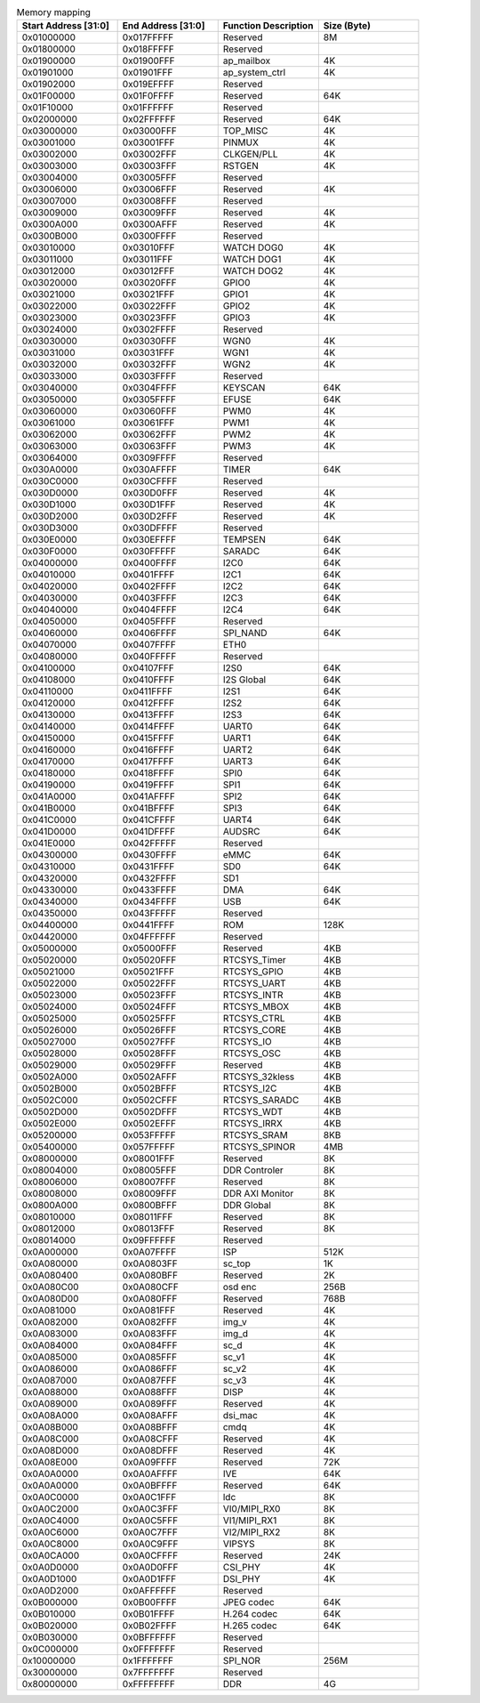 .. _table_memory_map_sg2000:
.. table:: Memory mapping
	:widths: 1 1 1 1

	+---------------+-------------+---------------------------+-----------+
	| Start Address | End Address | Function Description      | Size      |
	| [31:0]        | [31:0]      |                           | (Byte)    |
	+===============+=============+===========================+===========+
	| 0x01000000    | 0x017FFFFF  | Reserved                  | 8M        |
	+---------------+-------------+---------------------------+-----------+
	| 0x01800000    | 0x018FFFFF  | Reserved                  |           |
	+---------------+-------------+---------------------------+-----------+
	| 0x01900000    | 0x01900FFF  | ap_mailbox                | 4K        |
	+---------------+-------------+---------------------------+-----------+
	| 0x01901000    | 0x01901FFF  | ap_system_ctrl            | 4K        |
	+---------------+-------------+---------------------------+-----------+
	| 0x01902000    | 0x019EFFFF  | Reserved                  |           |
	+---------------+-------------+---------------------------+-----------+
	| 0x01F00000    | 0x01F0FFFF  | Reserved                  | 64K       |
	+---------------+-------------+---------------------------+-----------+
	| 0x01F10000    | 0x01FFFFFF  | Reserved                  |           |
	+---------------+-------------+---------------------------+-----------+
	| 0x02000000    | 0x02FFFFFF  | Reserved                  | 64K       |
	+---------------+-------------+---------------------------+-----------+
	| 0x03000000    | 0x03000FFF  | TOP_MISC                  | 4K        |
	+---------------+-------------+---------------------------+-----------+
	| 0x03001000    | 0x03001FFF  | PINMUX                    | 4K        |
	+---------------+-------------+---------------------------+-----------+
	| 0x03002000    | 0x03002FFF  | CLKGEN/PLL                | 4K        |
	+---------------+-------------+---------------------------+-----------+
	| 0x03003000    | 0x03003FFF  | RSTGEN                    | 4K        |
	+---------------+-------------+---------------------------+-----------+
	| 0x03004000    | 0x03005FFF  | Reserved                  |           |
	+---------------+-------------+---------------------------+-----------+
	| 0x03006000    | 0x03006FFF  | Reserved                  | 4K        |
	+---------------+-------------+---------------------------+-----------+
	| 0x03007000    | 0x03008FFF  | Reserved                  |           |
	+---------------+-------------+---------------------------+-----------+
	| 0x03009000    | 0x03009FFF  | Reserved                  | 4K        |
	+---------------+-------------+---------------------------+-----------+
	| 0x0300A000    | 0x0300AFFF  | Reserved                  | 4K        |
	+---------------+-------------+---------------------------+-----------+
	| 0x0300B000    | 0x0300FFFF  | Reserved                  |           |
	+---------------+-------------+---------------------------+-----------+
	| 0x03010000    | 0x03010FFF  | WATCH DOG0                | 4K        |
	+---------------+-------------+---------------------------+-----------+
	| 0x03011000    | 0x03011FFF  | WATCH DOG1                | 4K        |
	+---------------+-------------+---------------------------+-----------+
	| 0x03012000    | 0x03012FFF  | WATCH DOG2                | 4K        |
	+---------------+-------------+---------------------------+-----------+
	| 0x03020000    | 0x03020FFF  | GPIO0                     | 4K        |
	+---------------+-------------+---------------------------+-----------+
	| 0x03021000    | 0x03021FFF  | GPIO1                     | 4K        |
	+---------------+-------------+---------------------------+-----------+
	| 0x03022000    | 0x03022FFF  | GPIO2                     | 4K        |
	+---------------+-------------+---------------------------+-----------+
	| 0x03023000    | 0x03023FFF  | GPIO3                     | 4K        |
	+---------------+-------------+---------------------------+-----------+
	| 0x03024000    | 0x0302FFFF  | Reserved                  |           |
	+---------------+-------------+---------------------------+-----------+
	| 0x03030000    | 0x03030FFF  | WGN0                      | 4K        |
	+---------------+-------------+---------------------------+-----------+
	| 0x03031000    | 0x03031FFF  | WGN1                      | 4K        |
	+---------------+-------------+---------------------------+-----------+
	| 0x03032000    | 0x03032FFF  | WGN2                      | 4K        |
	+---------------+-------------+---------------------------+-----------+
	| 0x03033000    | 0x0303FFFF  | Reserved                  |           |
	+---------------+-------------+---------------------------+-----------+
	| 0x03040000    | 0x0304FFFF  | KEYSCAN                   | 64K       |
	+---------------+-------------+---------------------------+-----------+
	| 0x03050000    | 0x0305FFFF  | EFUSE                     | 64K       |
	+---------------+-------------+---------------------------+-----------+
	| 0x03060000    | 0x03060FFF  | PWM0                      | 4K        |
	+---------------+-------------+---------------------------+-----------+
	| 0x03061000    | 0x03061FFF  | PWM1                      | 4K        |
	+---------------+-------------+---------------------------+-----------+
	| 0x03062000    | 0x03062FFF  | PWM2                      | 4K        |
	+---------------+-------------+---------------------------+-----------+
	| 0x03063000    | 0x03063FFF  | PWM3                      | 4K        |
	+---------------+-------------+---------------------------+-----------+
	| 0x03064000    | 0x0309FFFF  | Reserved                  |           |
	+---------------+-------------+---------------------------+-----------+
	| 0x030A0000    | 0x030AFFFF  | TIMER                     | 64K       |
	+---------------+-------------+---------------------------+-----------+
	| 0x030C0000    | 0x030CFFFF  | Reserved                  |           |
	+---------------+-------------+---------------------------+-----------+
	| 0x030D0000    | 0x030D0FFF  | Reserved                  | 4K        |
	+---------------+-------------+---------------------------+-----------+
	| 0x030D1000    | 0x030D1FFF  | Reserved                  | 4K        |
	+---------------+-------------+---------------------------+-----------+
	| 0x030D2000    | 0x030D2FFF  | Reserved                  | 4K        |
	+---------------+-------------+---------------------------+-----------+
	| 0x030D3000    | 0x030DFFFF  | Reserved                  |           |
	+---------------+-------------+---------------------------+-----------+
	| 0x030E0000    | 0x030EFFFF  | TEMPSEN                   | 64K       |
	+---------------+-------------+---------------------------+-----------+
	| 0x030F0000    | 0x030FFFFF  | SARADC                    | 64K       |
	+---------------+-------------+---------------------------+-----------+
	| 0x04000000    | 0x0400FFFF  | I2C0                      | 64K       |
	+---------------+-------------+---------------------------+-----------+
	| 0x04010000    | 0x0401FFFF  | I2C1                      | 64K       |
	+---------------+-------------+---------------------------+-----------+
	| 0x04020000    | 0x0402FFFF  | I2C2                      | 64K       |
	+---------------+-------------+---------------------------+-----------+
	| 0x04030000    | 0x0403FFFF  | I2C3                      | 64K       |
	+---------------+-------------+---------------------------+-----------+
	| 0x04040000    | 0x0404FFFF  | I2C4                      | 64K       |
	+---------------+-------------+---------------------------+-----------+
	| 0x04050000    | 0x0405FFFF  | Reserved                  |           |
	+---------------+-------------+---------------------------+-----------+
	| 0x04060000    | 0x0406FFFF  | SPI_NAND                  | 64K       |
	+---------------+-------------+---------------------------+-----------+
	| 0x04070000    | 0x0407FFFF  | ETH0                      |           |
	+---------------+-------------+---------------------------+-----------+
	| 0x04080000    | 0x040FFFFF  | Reserved                  |           |
	+---------------+-------------+---------------------------+-----------+
	| 0x04100000    | 0x04107FFF  | I2S0                      | 64K       |
	+---------------+-------------+---------------------------+-----------+
	| 0x04108000    | 0x0410FFFF  | I2S Global                | 64K       |
	+---------------+-------------+---------------------------+-----------+
	| 0x04110000    | 0x0411FFFF  | I2S1                      | 64K       |
	+---------------+-------------+---------------------------+-----------+
	| 0x04120000    | 0x0412FFFF  | I2S2                      | 64K       |
	+---------------+-------------+---------------------------+-----------+
	| 0x04130000    | 0x0413FFFF  | I2S3                      | 64K       |
	+---------------+-------------+---------------------------+-----------+
	| 0x04140000    | 0x0414FFFF  | UART0                     | 64K       |
	+---------------+-------------+---------------------------+-----------+
	| 0x04150000    | 0x0415FFFF  | UART1                     | 64K       |
	+---------------+-------------+---------------------------+-----------+
	| 0x04160000    | 0x0416FFFF  | UART2                     | 64K       |
	+---------------+-------------+---------------------------+-----------+
	| 0x04170000    | 0x0417FFFF  | UART3                     | 64K       |
	+---------------+-------------+---------------------------+-----------+
	| 0x04180000    | 0x0418FFFF  | SPI0                      | 64K       |
	+---------------+-------------+---------------------------+-----------+
	| 0x04190000    | 0x0419FFFF  | SPI1                      | 64K       |
	+---------------+-------------+---------------------------+-----------+
	| 0x041A0000    | 0x041AFFFF  | SPI2                      | 64K       |
	+---------------+-------------+---------------------------+-----------+
	| 0x041B0000    | 0x041BFFFF  | SPI3                      | 64K       |
	+---------------+-------------+---------------------------+-----------+
	| 0x041C0000    | 0x041CFFFF  | UART4                     | 64K       |
	+---------------+-------------+---------------------------+-----------+
	| 0x041D0000    | 0x041DFFFF  | AUDSRC                    | 64K       |
	+---------------+-------------+---------------------------+-----------+
	| 0x041E0000    | 0x042FFFFF  | Reserved                  |           |
	+---------------+-------------+---------------------------+-----------+
	| 0x04300000    | 0x0430FFFF  | eMMC                      | 64K       |
	+---------------+-------------+---------------------------+-----------+
	| 0x04310000    | 0x0431FFFF  | SD0                       | 64K       |
	+---------------+-------------+---------------------------+-----------+
	| 0x04320000    | 0x0432FFFF  | SD1                       |           |
	+---------------+-------------+---------------------------+-----------+
	| 0x04330000    | 0x0433FFFF  | DMA                       | 64K       |
	+---------------+-------------+---------------------------+-----------+
	| 0x04340000    | 0x0434FFFF  | USB                       | 64K       |
	+---------------+-------------+---------------------------+-----------+
	| 0x04350000    | 0x043FFFFF  | Reserved                  |           |
	+---------------+-------------+---------------------------+-----------+
	| 0x04400000    | 0x0441FFFF  | ROM                       | 128K      |
	+---------------+-------------+---------------------------+-----------+
	| 0x04420000    | 0x04FFFFFF  | Reserved                  |           |
	+---------------+-------------+---------------------------+-----------+
	| 0x05000000    | 0x05000FFF  | Reserved                  | 4KB       |
	+---------------+-------------+---------------------------+-----------+
	| 0x05020000    | 0x05020FFF  | RTCSYS_Timer              | 4KB       |
	+---------------+-------------+---------------------------+-----------+
	| 0x05021000    | 0x05021FFF  | RTCSYS_GPIO               | 4KB       |
	+---------------+-------------+---------------------------+-----------+
	| 0x05022000    | 0x05022FFF  | RTCSYS_UART               | 4KB       |
	+---------------+-------------+---------------------------+-----------+
	| 0x05023000    | 0x05023FFF  | RTCSYS_INTR               | 4KB       |
	+---------------+-------------+---------------------------+-----------+
	| 0x05024000    | 0x05024FFF  | RTCSYS_MBOX               | 4KB       |
	+---------------+-------------+---------------------------+-----------+
	| 0x05025000    | 0x05025FFF  | RTCSYS_CTRL               | 4KB       |
	+---------------+-------------+---------------------------+-----------+
	| 0x05026000    | 0x05026FFF  | RTCSYS_CORE               | 4KB       |
	+---------------+-------------+---------------------------+-----------+
	| 0x05027000    | 0x05027FFF  | RTCSYS_IO                 | 4KB       |
	+---------------+-------------+---------------------------+-----------+
	| 0x05028000    | 0x05028FFF  | RTCSYS_OSC                | 4KB       |
	+---------------+-------------+---------------------------+-----------+
	| 0x05029000    | 0x05029FFF  | Reserved                  | 4KB       |
	+---------------+-------------+---------------------------+-----------+
	| 0x0502A000    | 0x0502AFFF  | RTCSYS_32kless            | 4KB       |
	+---------------+-------------+---------------------------+-----------+
	| 0x0502B000    | 0x0502BFFF  | RTCSYS_I2C                | 4KB       |
	+---------------+-------------+---------------------------+-----------+
	| 0x0502C000    | 0x0502CFFF  | RTCSYS_SARADC             | 4KB       |
	+---------------+-------------+---------------------------+-----------+
	| 0x0502D000    | 0x0502DFFF  | RTCSYS_WDT                | 4KB       |
	+---------------+-------------+---------------------------+-----------+
	| 0x0502E000    | 0x0502EFFF  | RTCSYS_IRRX               | 4KB       |
	+---------------+-------------+---------------------------+-----------+
	| 0x05200000    | 0x053FFFFF  | RTCSYS_SRAM               | 8KB       |
	+---------------+-------------+---------------------------+-----------+
	| 0x05400000    | 0x057FFFFF  | RTCSYS_SPINOR             | 4MB       |
	+---------------+-------------+---------------------------+-----------+
	| 0x08000000    | 0x08001FFF  | Reserved                  | 8K        |
	+---------------+-------------+---------------------------+-----------+
	| 0x08004000    | 0x08005FFF  | DDR Controler             | 8K        |
	+---------------+-------------+---------------------------+-----------+
	| 0x08006000    | 0x08007FFF  | Reserved                  | 8K        |
	+---------------+-------------+---------------------------+-----------+
	| 0x08008000    | 0x08009FFF  | DDR AXI Monitor           | 8K        |
	+---------------+-------------+---------------------------+-----------+
	| 0x0800A000    | 0x0800BFFF  | DDR Global                | 8K        |
	+---------------+-------------+---------------------------+-----------+
	| 0x08010000    | 0x08011FFF  | Reserved                  | 8K        |
	+---------------+-------------+---------------------------+-----------+
	| 0x08012000    | 0x08013FFF  | Reserved                  | 8K        |
	+---------------+-------------+---------------------------+-----------+
	| 0x08014000    | 0x09FFFFFF  | Reserved                  |           |
	+---------------+-------------+---------------------------+-----------+
	| 0x0A000000    | 0x0A07FFFF  | ISP                       | 512K      |
	+---------------+-------------+---------------------------+-----------+
	| 0x0A080000    | 0x0A0803FF  | sc_top                    | 1K        |
	+---------------+-------------+---------------------------+-----------+
	| 0x0A080400    | 0x0A080BFF  | Reserved                  | 2K        |
	+---------------+-------------+---------------------------+-----------+
	| 0x0A080C00    | 0x0A080CFF  | osd enc                   | 256B      |
	+---------------+-------------+---------------------------+-----------+
	| 0x0A080D00    | 0x0A080FFF  | Reserved                  | 768B      |
	+---------------+-------------+---------------------------+-----------+
	| 0x0A081000    | 0x0A081FFF  | Reserved                  | 4K        |
	+---------------+-------------+---------------------------+-----------+
	| 0x0A082000    | 0x0A082FFF  | img_v                     | 4K        |
	+---------------+-------------+---------------------------+-----------+
	| 0x0A083000    | 0x0A083FFF  | img_d                     | 4K        |
	+---------------+-------------+---------------------------+-----------+
	| 0x0A084000    | 0x0A084FFF  | sc_d                      | 4K        |
	+---------------+-------------+---------------------------+-----------+
	| 0x0A085000    | 0x0A085FFF  | sc_v1                     | 4K        |
	+---------------+-------------+---------------------------+-----------+
	| 0x0A086000    | 0x0A086FFF  | sc_v2                     | 4K        |
	+---------------+-------------+---------------------------+-----------+
	| 0x0A087000    | 0x0A087FFF  | sc_v3                     | 4K        |
	+---------------+-------------+---------------------------+-----------+
	| 0x0A088000    | 0x0A088FFF  | DISP                      | 4K        |
	+---------------+-------------+---------------------------+-----------+
	| 0x0A089000    | 0x0A089FFF  | Reserved                  | 4K        |
	+---------------+-------------+---------------------------+-----------+
	| 0x0A08A000    | 0x0A08AFFF  | dsi_mac                   | 4K        |
	+---------------+-------------+---------------------------+-----------+
	| 0x0A08B000    | 0x0A08BFFF  | cmdq                      | 4K        |
	+---------------+-------------+---------------------------+-----------+
	| 0x0A08C000    | 0x0A08CFFF  | Reserved                  | 4K        |
	+---------------+-------------+---------------------------+-----------+
	| 0x0A08D000    | 0x0A08DFFF  | Reserved                  | 4K        |
	+---------------+-------------+---------------------------+-----------+
	| 0x0A08E000    | 0x0A09FFFF  | Reserved                  | 72K       |
	+---------------+-------------+---------------------------+-----------+
	| 0x0A0A0000    | 0x0A0AFFFF  | IVE                       | 64K       |
	+---------------+-------------+---------------------------+-----------+
	| 0x0A0A0000    | 0x0A0BFFFF  | Reserved                  | 64K       |
	+---------------+-------------+---------------------------+-----------+
	| 0x0A0C0000    | 0x0A0C1FFF  | ldc                       | 8K        |
	+---------------+-------------+---------------------------+-----------+
	| 0x0A0C2000    | 0x0A0C3FFF  | VI0/MIPI_RX0              | 8K        |
	+---------------+-------------+---------------------------+-----------+
	| 0x0A0C4000    | 0x0A0C5FFF  | VI1/MIPI_RX1              | 8K        |
	+---------------+-------------+---------------------------+-----------+
	| 0x0A0C6000    | 0x0A0C7FFF  | VI2/MIPI_RX2              | 8K        |
	+---------------+-------------+---------------------------+-----------+
	| 0x0A0C8000    | 0x0A0C9FFF  | VIPSYS                    | 8K        |
	+---------------+-------------+---------------------------+-----------+
	| 0x0A0CA000    | 0x0A0CFFFF  | Reserved                  | 24K       |
	+---------------+-------------+---------------------------+-----------+
	| 0x0A0D0000    | 0x0A0D0FFF  | CSI_PHY                   | 4K        |
	+---------------+-------------+---------------------------+-----------+
	| 0x0A0D1000    | 0x0A0D1FFF  | DSI_PHY                   | 4K        |
	+---------------+-------------+---------------------------+-----------+
	| 0x0A0D2000    | 0x0AFFFFFF  | Reserved                  |           |
	+---------------+-------------+---------------------------+-----------+
	| 0x0B000000    | 0x0B00FFFF  | JPEG codec                | 64K       |
	+---------------+-------------+---------------------------+-----------+
	| 0x0B010000    | 0x0B01FFFF  | H.264 codec               | 64K       |
	+---------------+-------------+---------------------------+-----------+
	| 0x0B020000    | 0x0B02FFFF  | H.265 codec               | 64K       |
	+---------------+-------------+---------------------------+-----------+
	| 0x0B030000    | 0x0BFFFFFF  | Reserved                  |           |
	+---------------+-------------+---------------------------+-----------+
	| 0x0C000000    | 0x0FFFFFFF  | Reserved                  |           |
	+---------------+-------------+---------------------------+-----------+
	| 0x10000000    | 0x1FFFFFFF  | SPI_NOR                   | 256M      |
	+---------------+-------------+---------------------------+-----------+
	| 0x30000000    | 0x7FFFFFFF  | Reserved                  |           |
	+---------------+-------------+---------------------------+-----------+
	| 0x80000000    | 0xFFFFFFFF  | DDR                       | 4G        |
	+---------------+-------------+---------------------------+-----------+
